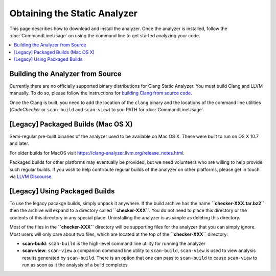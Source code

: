 Obtaining the Static Analyzer
=============================

This page describes how to download and install the analyzer. Once the analyzer is installed, follow the :doc:`CommandLineUsage` on using the command line to get started analyzing your code.

.. contents::
   :local:


Building the Analyzer from Source
---------------------------------

Currently there are no officially supported binary distributions for Clang Static Analyzer.
You must build Clang and LLVM manually.
To do so, please follow the instructions for `building Clang from source code <https://clang.llvm.org/get_started.html#build>`_.

Once the Clang is built, you need to add the location of the ``clang`` binary and the locations of the command line utilities (`CodeChecker` or ``scan-build`` and ``scan-view``) to you PATH for :doc:`CommandLineUsage`.

[Legacy] Packaged Builds (Mac OS X)
-----------------------------------

Semi-regular pre-built binaries of the analyzer used to be available on Mac OS X. These were built to run on OS X 10.7 and later.

For older builds for MacOS visit https://clang-analyzer.llvm.org/release_notes.html.

Packaged builds for other platforms may eventually be provided, but we need volunteers who are willing to help provide such regular builds. If you wish to help contribute regular builds of the analyzer on other platforms, please get in touch via `LLVM Discourse <https://discourse.llvm.org/>`_.

[Legacy] Using Packaged Builds
------------------------------

To use the legacy pacakge builds, simply unpack it anywhere. If the build archive has the name **``checker-XXX.tar.bz2``** then the archive will expand to a directory called **``checker-XXX``**. You do not need to place this directory or the contents of this directory in any special place. Uninstalling the analyzer is as simple as deleting this directory.

Most of the files in the **``checker-XXX``** directory will be supporting files for the analyzer that you can simply ignore. Most users will only care about two files, which are located at the top of the **``checker-XXX``** directory:

* **scan-build**: ``scan-build`` is the high-level command line utility for running the analyzer
* **scan-view**: ``scan-view`` a companion command line utility to ``scan-build``, ``scan-view`` is used to view analysis results generated by ``scan-build``. There is an option that one can pass to ``scan-build`` to cause ``scan-view`` to run as soon as it the analysis of a build completes

